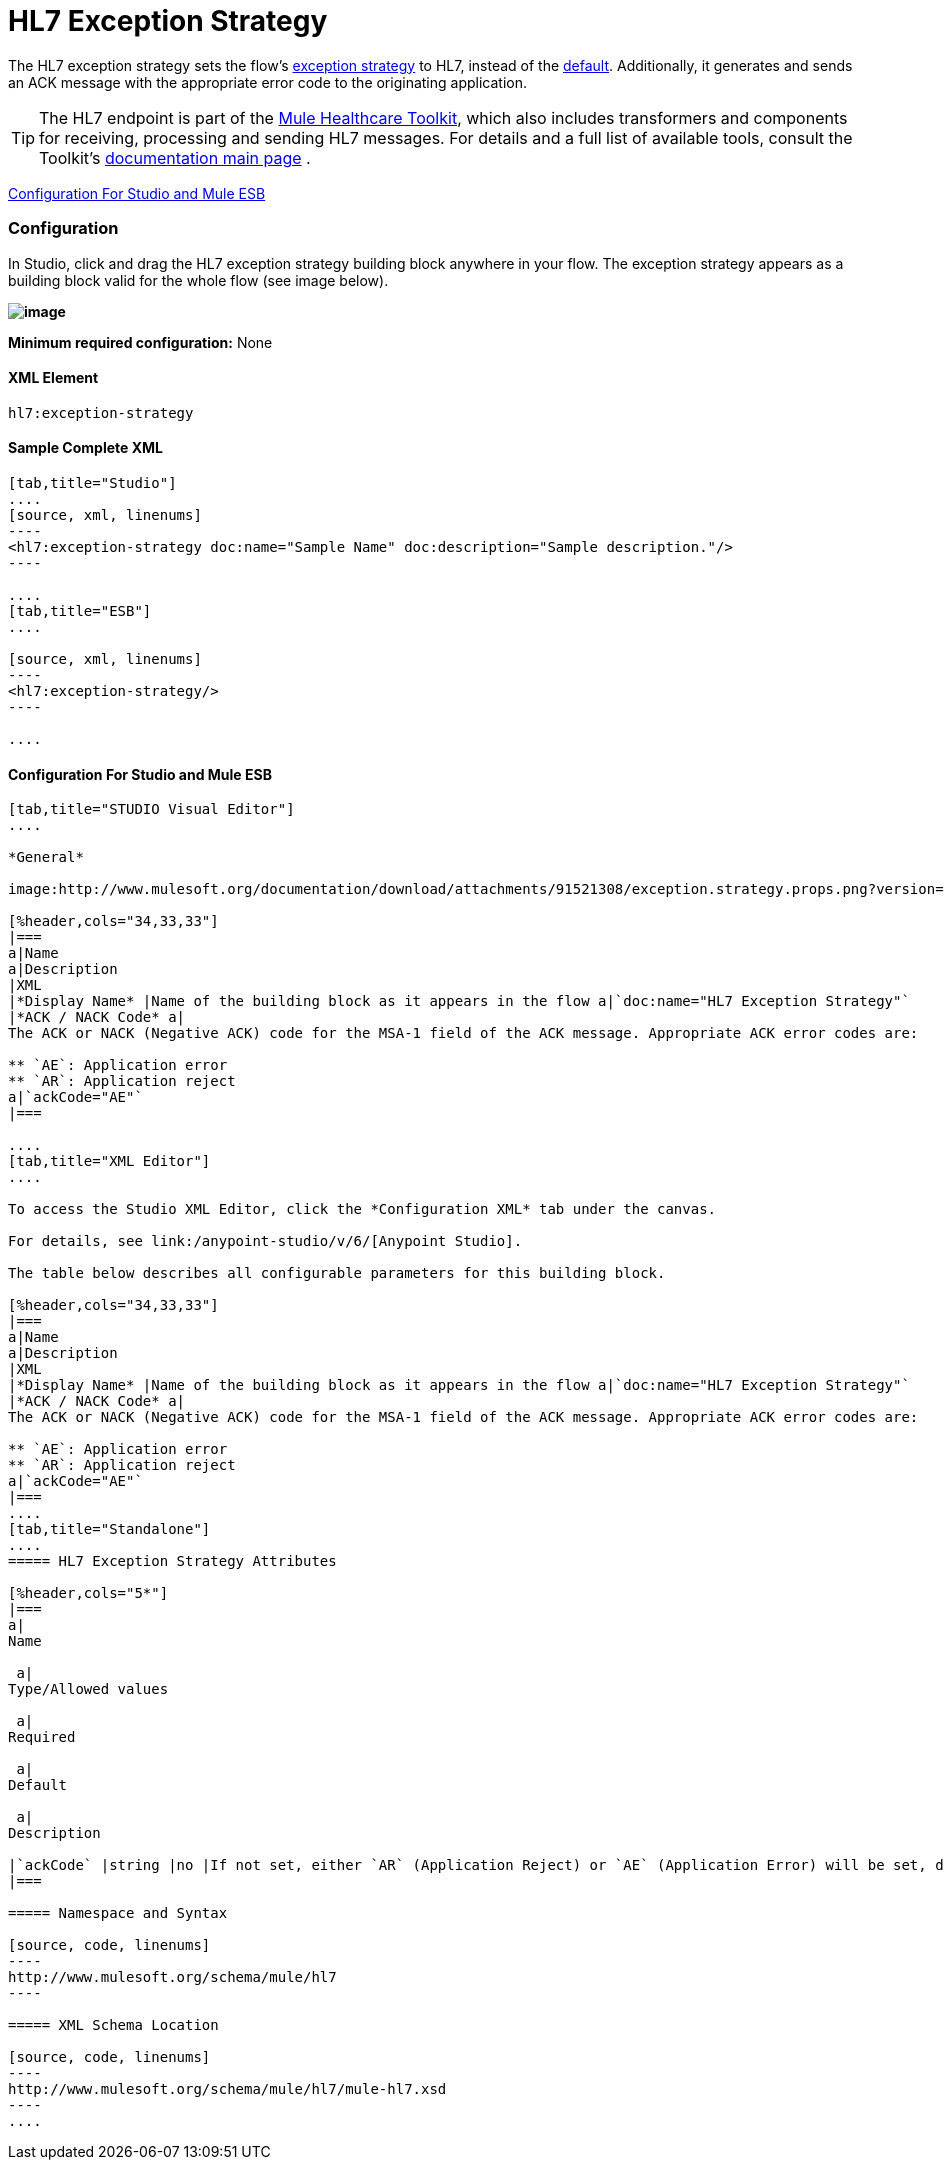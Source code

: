 = HL7 Exception Strategy

The HL7 exception strategy sets the flow's link:/mule-user-guide/v/3.4/error-handling[exception strategy] to HL7, instead of the link:/mule-user-guide/v/3.4/error-handling[default]. Additionally, it generates and sends an ACK message with the appropriate error code to the originating application.

[TIP]
The HL7 endpoint is part of the link:/mule-healthcare-toolkit/v/3.4[Mule Healthcare Toolkit], which also includes transformers and components for receiving, processing and sending HL7 messages. For details and a full list of available tools, consult the Toolkit's link:/mule-healthcare-toolkit/v/3.4[documentation main page] .

<<Configuration For Studio and Mule ESB>>

=== Configuration

In Studio, click and drag the HL7 exception strategy building block anywhere in your flow. The exception strategy appears as a building block valid for the whole flow (see image below).

*image:http://www.mulesoft.org/documentation/download/attachments/91521308/flow.with.exception.strat.png?version=1&modificationDate=1366033343333[image]*

*Minimum required configuration:* None

==== XML Element

[source, code, linenums]
----
hl7:exception-strategy
----

==== Sample Complete XML

[tabs]
------
[tab,title="Studio"]
....
[source, xml, linenums]
----
<hl7:exception-strategy doc:name="Sample Name" doc:description="Sample description."/>
----

....
[tab,title="ESB"]
....

[source, xml, linenums]
----
<hl7:exception-strategy/>
----

....
------

==== Configuration For Studio and Mule ESB

[tabs]
------
[tab,title="STUDIO Visual Editor"]
....
 
*General*

image:http://www.mulesoft.org/documentation/download/attachments/91521308/exception.strategy.props.png?version=1&modificationDate=1363722748738[image]

[%header,cols="34,33,33"]
|===
a|Name
a|Description
|XML
|*Display Name* |Name of the building block as it appears in the flow a|`doc:name="HL7 Exception Strategy"`
|*ACK / NACK Code* a|
The ACK or NACK (Negative ACK) code for the MSA-1 field of the ACK message. Appropriate ACK error codes are:

** `AE`: Application error
** `AR`: Application reject
a|`ackCode="AE"`
|===

....
[tab,title="XML Editor"]
....

To access the Studio XML Editor, click the *Configuration XML* tab under the canvas.

For details, see link:/anypoint-studio/v/6/[Anypoint Studio].

The table below describes all configurable parameters for this building block.

[%header,cols="34,33,33"]
|===
a|Name
a|Description
|XML
|*Display Name* |Name of the building block as it appears in the flow a|`doc:name="HL7 Exception Strategy"`
|*ACK / NACK Code* a|
The ACK or NACK (Negative ACK) code for the MSA-1 field of the ACK message. Appropriate ACK error codes are:

** `AE`: Application error
** `AR`: Application reject
a|`ackCode="AE"`
|===
....
[tab,title="Standalone"]
....
===== HL7 Exception Strategy Attributes

[%header,cols="5*"]
|===
a|
Name

 a|
Type/Allowed values

 a|
Required

 a|
Default

 a|
Description

|`ackCode` |string |no |If not set, either `AR` (Application Reject) or `AE` (Application Error) will be set, depending on the type of error |The ACK for the generated message
|===

===== Namespace and Syntax

[source, code, linenums]
----
http://www.mulesoft.org/schema/mule/hl7
----

===== XML Schema Location

[source, code, linenums]
----
http://www.mulesoft.org/schema/mule/hl7/mule-hl7.xsd
----
....
------
